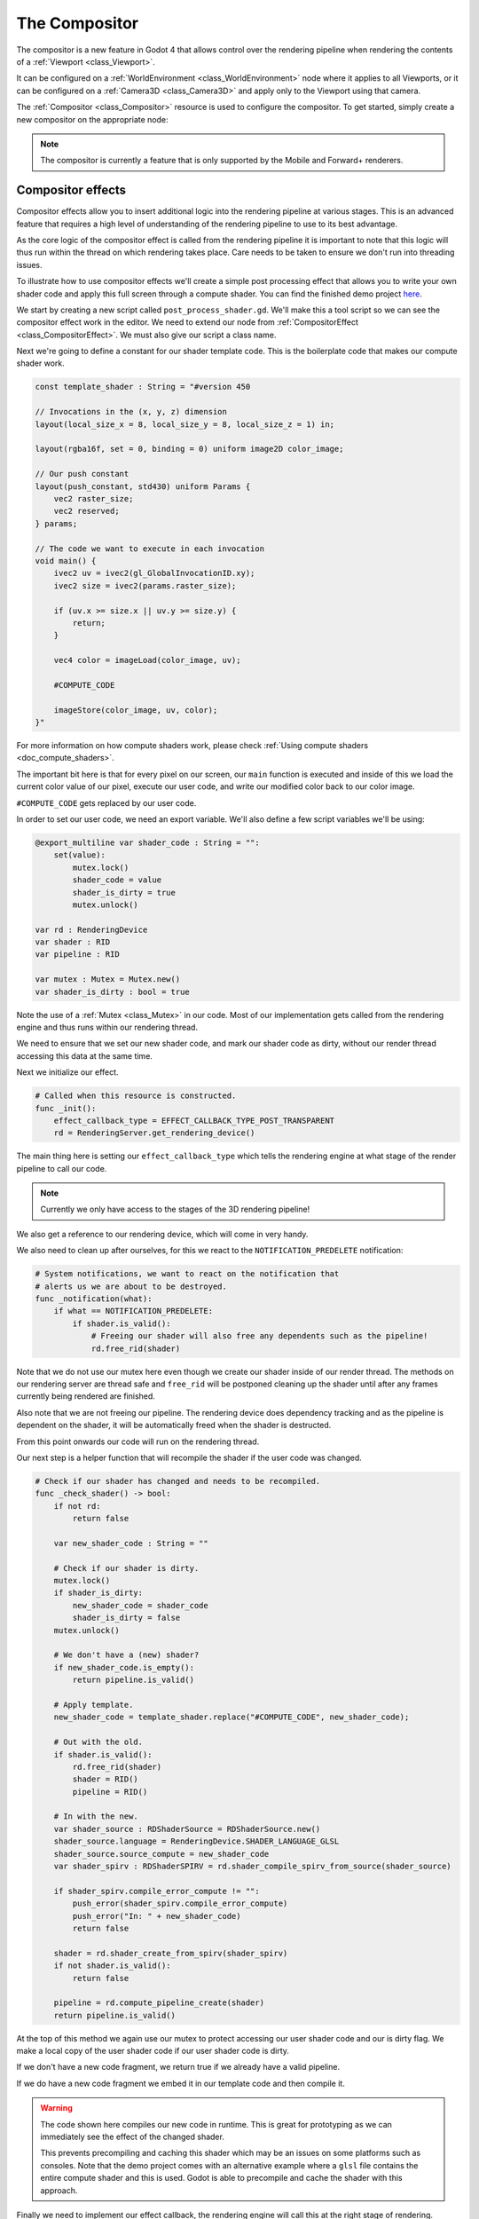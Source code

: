 .. _doc_compositor:

The Compositor
==============

The compositor is a new feature in Godot 4 that allows control over
the rendering pipeline when rendering the contents of a :ref:`Viewport <class_Viewport>`.

It can be configured on a :ref:`WorldEnvironment <class_WorldEnvironment>`
node where it applies to all Viewports, or it can be configured on
a :ref:`Camera3D <class_Camera3D>` and apply only to
the Viewport using that camera.

The :ref:`Compositor <class_Compositor>` resource is used to configure
the compositor. To get started, simply create a new compositor on
the appropriate node:

.. image:: img/new_compositor.webp

.. note::
    The compositor is currently a feature that is only supported by
    the Mobile and Forward+ renderers.

Compositor effects
------------------

Compositor effects allow you to insert additional logic into the rendering
pipeline at various stages. This is an advanced feature that requires
a high level of understanding of the rendering pipeline to use to
its best advantage.

As the core logic of the compositor effect is called from the rendering
pipeline it is important to note that this logic will thus run within
the thread on which rendering takes place.
Care needs to be taken to ensure we don't run into threading issues.

To illustrate how to use compositor effects we'll create a simple
post processing effect that allows you to write your own shader code
and apply this full screen through a compute shader.
You can find the finished demo project `here <https://github.com/godotengine/godot-demo-projects/tree/master/compute/post_shader>`_.

We start by creating a new script called ``post_process_shader.gd``.
We'll make this a tool script so we can see the compositor effect work in the editor.
We need to extend our node from :ref:`CompositorEffect <class_CompositorEffect>`.
We must also give our script a class name.

.. code-block:: gdscript
    :caption: post_process_shader.gd

    @tool
    extends CompositorEffect
    class_name PostProcessShader

Next we're going to define a constant for our shader template code.
This is the boilerplate code that makes our compute shader work.

.. code-block:: gdscript

    const template_shader : String = "#version 450

    // Invocations in the (x, y, z) dimension
    layout(local_size_x = 8, local_size_y = 8, local_size_z = 1) in;

    layout(rgba16f, set = 0, binding = 0) uniform image2D color_image;

    // Our push constant
    layout(push_constant, std430) uniform Params {
        vec2 raster_size;
        vec2 reserved;
    } params;

    // The code we want to execute in each invocation
    void main() {
        ivec2 uv = ivec2(gl_GlobalInvocationID.xy);
        ivec2 size = ivec2(params.raster_size);

        if (uv.x >= size.x || uv.y >= size.y) {
            return;
        }

        vec4 color = imageLoad(color_image, uv);

        #COMPUTE_CODE

        imageStore(color_image, uv, color);
    }"

For more information on how compute shaders work,
please check :ref:`Using compute shaders <doc_compute_shaders>`.

The important bit here is that for every pixel on our screen,
our ``main`` function is executed and inside of this we load
the current color value of our pixel, execute our user code,
and write our modified color back to our color image.

``#COMPUTE_CODE`` gets replaced by our user code.

In order to set our user code, we need an export variable.
We'll also define a few script variables we'll be using:

.. code-block:: gdscript

    @export_multiline var shader_code : String = "":
        set(value):
            mutex.lock()
            shader_code = value
            shader_is_dirty = true
            mutex.unlock()

    var rd : RenderingDevice
    var shader : RID
    var pipeline : RID

    var mutex : Mutex = Mutex.new()
    var shader_is_dirty : bool = true


Note the use of a :ref:`Mutex <class_Mutex>` in our code.
Most of our implementation gets called from the rendering engine
and thus runs within our rendering thread.

We need to ensure that we set our new shader code, and mark our
shader code as dirty, without our render thread accessing this
data at the same time.

Next we initialize our effect.

.. code-block:: gdscript

    # Called when this resource is constructed.
    func _init():
        effect_callback_type = EFFECT_CALLBACK_TYPE_POST_TRANSPARENT
        rd = RenderingServer.get_rendering_device()


The main thing here is setting our ``effect_callback_type`` which tells
the rendering engine at what stage of the render pipeline to call our code.

.. note::

    Currently we only have access to the stages of the 3D rendering pipeline!

We also get a reference to our rendering device, which will come in very handy.

We also need to clean up after ourselves, for this we react to the
``NOTIFICATION_PREDELETE`` notification:

.. code-block:: gdscript

    # System notifications, we want to react on the notification that
    # alerts us we are about to be destroyed.
    func _notification(what):
        if what == NOTIFICATION_PREDELETE:
            if shader.is_valid():
                # Freeing our shader will also free any dependents such as the pipeline!
                rd.free_rid(shader)

Note that we do not use our mutex here even though we create our shader inside
of our render thread.
The methods on our rendering server are thread safe and ``free_rid`` will
be postponed cleaning up the shader until after any frames currently being
rendered are finished.

Also note that we are not freeing our pipeline. The rendering device does
dependency tracking and as the pipeline is dependent on the shader, it will
be automatically freed when the shader is destructed.

From this point onwards our code will run on the rendering thread.

Our next step is a helper function that will recompile the shader if the user
code was changed.

.. code-block:: gdscript

    # Check if our shader has changed and needs to be recompiled.
    func _check_shader() -> bool:
        if not rd:
            return false

        var new_shader_code : String = ""

        # Check if our shader is dirty.
        mutex.lock()
        if shader_is_dirty:
            new_shader_code = shader_code
            shader_is_dirty = false
        mutex.unlock()

        # We don't have a (new) shader?
        if new_shader_code.is_empty():
            return pipeline.is_valid()

        # Apply template.
        new_shader_code = template_shader.replace("#COMPUTE_CODE", new_shader_code);

        # Out with the old.
        if shader.is_valid():
            rd.free_rid(shader)
            shader = RID()
            pipeline = RID()

        # In with the new.
        var shader_source : RDShaderSource = RDShaderSource.new()
        shader_source.language = RenderingDevice.SHADER_LANGUAGE_GLSL
        shader_source.source_compute = new_shader_code
        var shader_spirv : RDShaderSPIRV = rd.shader_compile_spirv_from_source(shader_source)

        if shader_spirv.compile_error_compute != "":
            push_error(shader_spirv.compile_error_compute)
            push_error("In: " + new_shader_code)
            return false

        shader = rd.shader_create_from_spirv(shader_spirv)
        if not shader.is_valid():
            return false

        pipeline = rd.compute_pipeline_create(shader)
        return pipeline.is_valid()

At the top of this method we again use our mutex to protect accessing our
user shader code and our is dirty flag.
We make a local copy of the user shader code if our user shader code is dirty.

If we don't have a new code fragment, we return true if we already have a
valid pipeline.

If we do have a new code fragment we embed it in our template code and then
compile it.

.. warning::
    The code shown here compiles our new code in runtime.
    This is great for prototyping as we can immediately see the effect
    of the changed shader.

    This prevents precompiling and caching this shader which may be an issues
    on some platforms such as consoles.
    Note that the demo project comes with an alternative example where
    a ``glsl`` file contains the entire compute shader and this is used.
    Godot is able to precompile and cache the shader with this approach.

Finally we need to implement our effect callback, the rendering engine will call
this at the right stage of rendering.

.. code-block:: gdscript

    # Called by the rendering thread every frame.
    func _render_callback(p_effect_callback_type, p_render_data):
        if rd and p_effect_callback_type == EFFECT_CALLBACK_TYPE_POST_TRANSPARENT and _check_shader():
            # Get our render scene buffers object, this gives us access to our render buffers.
            # Note that implementation differs per renderer hence the need for the cast.
            var render_scene_buffers : RenderSceneBuffersRD = p_render_data.get_render_scene_buffers()
            if render_scene_buffers:
                # Get our render size, this is the 3D render resolution!
                var size = render_scene_buffers.get_internal_size()
                if size.x == 0 and size.y == 0:
                    return

                # We can use a compute shader here
                var x_groups = (size.x - 1) / 8 + 1
                var y_groups = (size.y - 1) / 8 + 1
                var z_groups = 1

                # Push constant
                var push_constant : PackedFloat32Array = PackedFloat32Array()
                push_constant.push_back(size.x)
                push_constant.push_back(size.y)
                push_constant.push_back(0.0)
                push_constant.push_back(0.0)

                # Loop through views just in case we're doing stereo rendering. No extra cost if this is mono.
                var view_count = render_scene_buffers.get_view_count()
                for view in range(view_count):
                    # Get the RID for our color image, we will be reading from and writing to it.
                    var input_image = render_scene_buffers.get_color_layer(view)

                    # Create a uniform set, this will be cached, the cache will be cleared if our viewports configuration is changed.
                    var uniform : RDUniform = RDUniform.new()
                    uniform.uniform_type = RenderingDevice.UNIFORM_TYPE_IMAGE
                    uniform.binding = 0
                    uniform.add_id(input_image)
                    var uniform_set = UniformSetCacheRD.get_cache(shader, 0, [ uniform ])

                    # Run our compute shader.
                    var compute_list := rd.compute_list_begin()
                    rd.compute_list_bind_compute_pipeline(compute_list, pipeline)
                    rd.compute_list_bind_uniform_set(compute_list, uniform_set, 0)
                    rd.compute_list_set_push_constant(compute_list, push_constant.to_byte_array(), push_constant.size() * 4)
                    rd.compute_list_dispatch(compute_list, x_groups, y_groups, z_groups)
                    rd.compute_list_end()

At the start of this method we check if we have a rendering device,
if our callback type is the correct one, and check if we have our shader.

.. note::

    The check for the effect type is only a safety mechanism.
    We've set this in our ``_init`` function, however it is possible
    for the user to change this in the UI.

Our ``p_render_data`` parameter gives us access to an object that holds
data specific to the frame we're currently rendering. We're currently only
interested in our render scene buffers, which provide us access to all the
internal buffers used by the rendering engine.
Note that we cast this to :ref:`RenderSceneBuffersRD <class_RenderSceneBuffersRD>`
to expose the full API to this data.

Next we obtain our ``internal size`` which is the resolution of our 3D render
buffers before they are upscaled (if applicable), upscaling happens after our
post processes have run.

From our internal size we calculate our group size, see our local size in our
template shader.

.. UPDATE: Not supported yet. When structs are supported here, update this
.. paragraph.

We also populate our push constant so our shader knows our size.
Godot does not support structs here **yet** so we use a
``PackedFloat32Array`` to store this data into. Note that we have
to pad this array with a 16 byte alignment. In other words, the
length of our array needs to be a multiple of 4.

Now we loop through our views, this is in case we're using multiview rendering
which is applicable for stereo rendering (XR). In most cases we will only have
one view.

.. note::

    There is no performance benefit to use multiview for post processing
    here, handling the views separately like this will still enable the GPU
    to use parallelism if beneficial.

Next we obtain the color buffer for this view. This is the buffer into which
our 3D scene has been rendered.

We then prepare a uniform set so we can communicate the color buffer to our
shader.

Note the use of our :ref:`UniformSetCacheRD <class_UniformSetCacheRD>` cache
which ensures we can check for our uniform set each frame.
As our color buffer can change from frame to frame and our uniform cache
will automatically clean up uniform sets when buffers are freed, this is
the safe way to ensure we do not leak memory or use an outdated set.

Finally we build our compute list by binding our pipeline,
binding our uniform set, pushing our push constant data,
and calling dispatch for our groups.

With our compositor effect completed, we now need to add it to our compositor.

On our compositor we expand the compositor effects property
and press ``Add Element``.

Now we can add our compositor effect:

.. image:: img/add_compositor_effect.webp

After selecting our ``PostProcessShader`` we need to set our user shader code:

.. code-block:: glsl

    float gray = color.r * 0.2125 + color.g * 0.7154 + color.b * 0.0721;
    color.rgb = vec3(gray);

With that all done, our output is in grayscale.

.. image:: img/post_process_shader.webp

.. note::

    For a more advanced example of post effects, check out the
    `Radial blur based sky rays <https://github.com/BastiaanOlij/RERadialSunRays>`_
    example project created by Bastiaan Olij.
